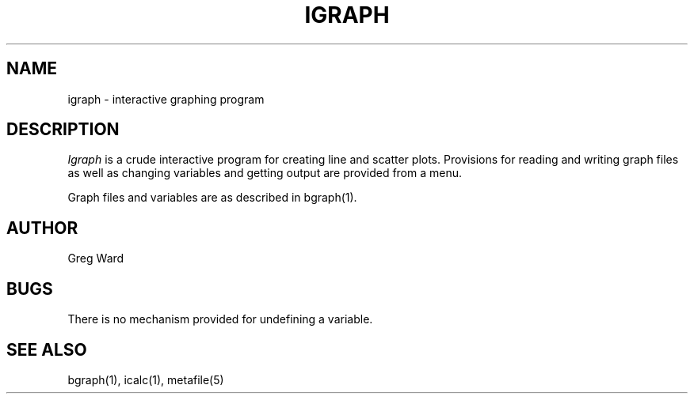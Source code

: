 .\" RCSid "$Id: igraph.1,v 1.4 2005/10/27 00:20:08 greg Exp $"
.TH IGRAPH 1 6/24/98 RADIANCE
.SH NAME
igraph - interactive graphing program
.SH DESCRIPTION
.I Igraph
is a crude interactive program for creating line and scatter
plots.
Provisions for reading and writing graph files as well
as changing variables and getting output are provided from
a menu.
.PP
Graph files and variables are as described in bgraph(1).
.SH AUTHOR
Greg Ward
.SH BUGS
There is no mechanism provided for undefining a variable.
.SH "SEE ALSO"
bgraph(1), icalc(1), metafile(5)
